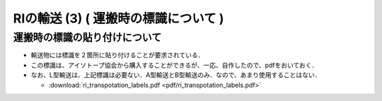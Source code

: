 ##############################################################
RIの輸送 (3) ( 運搬時の標識について )
##############################################################

=========================================================
運搬時の標識の貼り付けについて
=========================================================

* 輸送物には標識を２箇所に貼り付けることが要求されている．
* この標識は、アイソトープ協会から購入することができるが、一応、自作したので、pdfをおいておく．
* なお、L型輸送は、上記標識は必要ない．A型輸送とB型輸送のみ．なので、あまり使用することはない．

  + :download:`ri_transpotation_labels.pdf <pdf/ri_transpotation_labels.pdf>`
